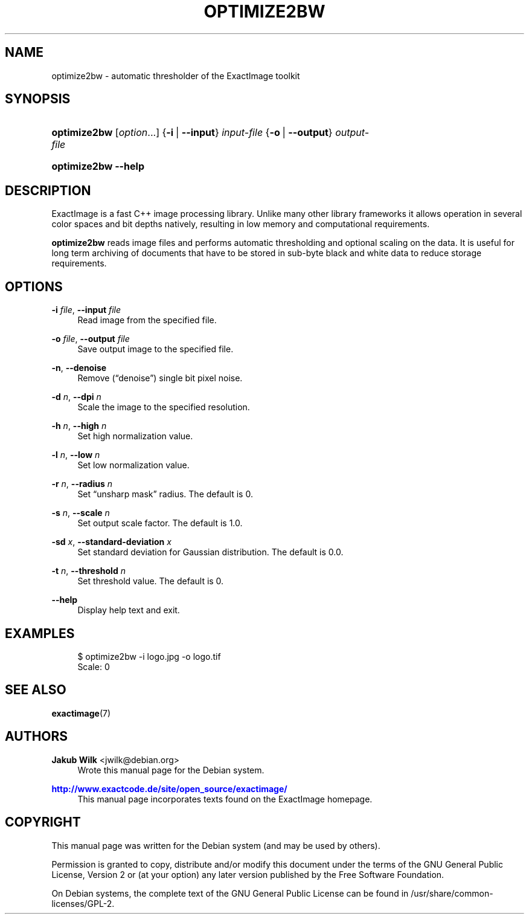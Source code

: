 '\" t
.\"     Title: optimize2bw
.\"    Author: Jakub Wilk <jwilk@debian.org>
.\" Generator: DocBook XSL Stylesheets v1.78.1 <http://docbook.sf.net/>
.\"      Date: 08/15/2014
.\"    Manual: ExactImage Manual
.\"    Source: optimize2bw
.\"  Language: English
.\"
.TH "OPTIMIZE2BW" "1" "08/15/2014" "optimize2bw" "ExactImage Manual"
.\" -----------------------------------------------------------------
.\" * Define some portability stuff
.\" -----------------------------------------------------------------
.\" ~~~~~~~~~~~~~~~~~~~~~~~~~~~~~~~~~~~~~~~~~~~~~~~~~~~~~~~~~~~~~~~~~
.\" http://bugs.debian.org/507673
.\" http://lists.gnu.org/archive/html/groff/2009-02/msg00013.html
.\" ~~~~~~~~~~~~~~~~~~~~~~~~~~~~~~~~~~~~~~~~~~~~~~~~~~~~~~~~~~~~~~~~~
.ie \n(.g .ds Aq \(aq
.el       .ds Aq '
.\" -----------------------------------------------------------------
.\" * set default formatting
.\" -----------------------------------------------------------------
.\" disable hyphenation
.nh
.\" disable justification (adjust text to left margin only)
.ad l
.\" -----------------------------------------------------------------
.\" * MAIN CONTENT STARTS HERE *
.\" -----------------------------------------------------------------
.SH "NAME"
optimize2bw \- automatic thresholder of the ExactImage toolkit
.SH "SYNOPSIS"
.HP \w'\fBoptimize2bw\fR\ 'u
\fBoptimize2bw\fR [\fIoption\fR...] {\fB\-i\fR\ |\ \fB\-\-input\fR}\ \fIinput\-file\fR  {\fB\-o\fR\ |\ \fB\-\-output\fR}\ \fIoutput\-file\fR 
.HP \w'\fBoptimize2bw\fR\ 'u
\fBoptimize2bw\fR \fB\-\-help\fR
.SH "DESCRIPTION"
.PP
ExactImage is a fast C++ image processing library\&. Unlike many other library frameworks it allows operation in several color spaces and bit depths natively, resulting in low memory and computational requirements\&.
.PP
\fBoptimize2bw\fR
reads image files and performs automatic thresholding and optional scaling on the data\&. It is useful for long term archiving of documents that have to be stored in sub\-byte black and white data to reduce storage requirements\&.
.SH "OPTIONS"
.PP
\fB\-i \fR\fB\fIfile\fR\fR, \fB\-\-input \fR\fB\fIfile\fR\fR
.RS 4
Read image from the specified file\&.
.RE
.PP
\fB\-o \fR\fB\fIfile\fR\fR, \fB\-\-output \fR\fB\fIfile\fR\fR
.RS 4
Save output image to the specified file\&.
.RE
.PP
\fB\-n\fR, \fB\-\-denoise\fR
.RS 4
Remove (\(lqdenoise\(rq) single bit pixel noise\&.
.RE
.PP
\fB\-d \fR\fB\fIn\fR\fR, \fB\-\-dpi \fR\fB\fIn\fR\fR
.RS 4
Scale the image to the specified resolution\&.
.RE
.PP
\fB\-h \fR\fB\fIn\fR\fR, \fB\-\-high \fR\fB\fIn\fR\fR
.RS 4
Set high normalization value\&.
.RE
.PP
\fB\-l \fR\fB\fIn\fR\fR, \fB\-\-low \fR\fB\fIn\fR\fR
.RS 4
Set low normalization value\&.
.RE
.PP
\fB\-r \fR\fB\fIn\fR\fR, \fB\-\-radius \fR\fB\fIn\fR\fR
.RS 4
Set \(lqunsharp mask\(rq radius\&. The default is 0\&.
.RE
.PP
\fB\-s \fR\fB\fIn\fR\fR, \fB\-\-scale \fR\fB\fIn\fR\fR
.RS 4
Set output scale factor\&. The default is 1\&.0\&.
.RE
.PP
\fB\-sd \fR\fB\fIx\fR\fR, \fB\-\-standard\-deviation \fR\fB\fIx\fR\fR
.RS 4
Set standard deviation for Gaussian distribution\&. The default is 0\&.0\&.
.RE
.PP
\fB\-t \fR\fB\fIn\fR\fR, \fB\-\-threshold \fR\fB\fIn\fR\fR
.RS 4
Set threshold value\&. The default is 0\&.
.RE
.PP
\fB\-\-help\fR
.RS 4
Display help text and exit\&.
.RE
.SH "EXAMPLES"
.sp
.if n \{\
.RS 4
.\}
.nf
$ optimize2bw \-i logo\&.jpg \-o logo\&.tif
Scale: 0
.fi
.if n \{\
.RE
.\}
.SH "SEE ALSO"
.PP
\fBexactimage\fR(7)
.SH "AUTHORS"
.PP
\fBJakub Wilk\fR <\&jwilk@debian\&.org\&>
.RS 4
Wrote this manual page for the Debian system\&.
.RE
.PP
\fB\m[blue]\fB\%http://www.exactcode.de/site/open_source/exactimage/\fR\m[]\fR
.RS 4
This manual page incorporates texts found on the ExactImage homepage\&.
.RE
.SH "COPYRIGHT"
.br
.PP
This manual page was written for the Debian system (and may be used by others)\&.
.PP
Permission is granted to copy, distribute and/or modify this document under the terms of the GNU General Public License, Version 2 or (at your option) any later version published by the Free Software Foundation\&.
.PP
On Debian systems, the complete text of the GNU General Public License can be found in
/usr/share/common\-licenses/GPL\-2\&.
.sp
